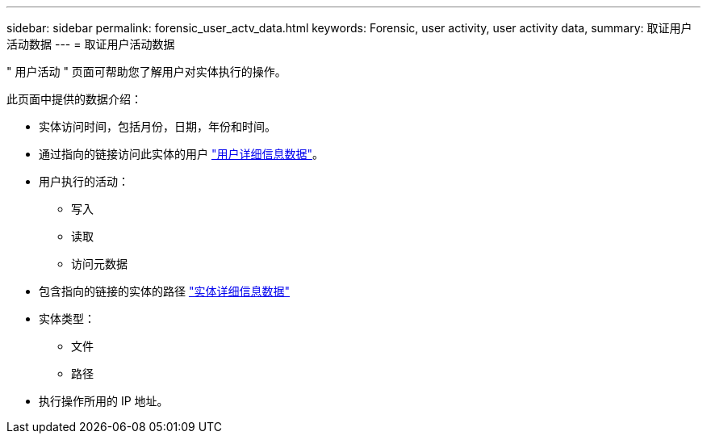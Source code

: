---
sidebar: sidebar 
permalink: forensic_user_actv_data.html 
keywords: Forensic, user activity, user activity data, 
summary: 取证用户活动数据 
---
= 取证用户活动数据


" 用户活动 " 页面可帮助您了解用户对实体执行的操作。

此页面中提供的数据介绍：

* 实体访问时间，包括月份，日期，年份和时间。
* 通过指向的链接访问此实体的用户 link:<forensic_user_detail>.html["用户详细信息数据"]。
* 用户执行的活动：
+
** 写入
** 读取
** 访问元数据


* 包含指向的链接的实体的路径 link:<forensic_entity_detail>.html["实体详细信息数据"]
* 实体类型：
+
** 文件
** 路径


* 执行操作所用的 IP 地址。

